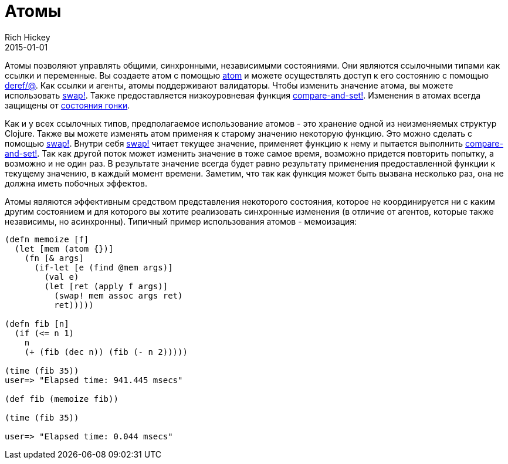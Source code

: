 = Атомы
Rich Hickey
2015-01-01
:type: reference
:toc: macro
:toc-title: Содержание
:icons: font
:prevpagehref: agents
:prevpagetitle: Agents
:nextpagehref: reducers
:nextpagetitle: Reducers

ifdef::env-github,env-browser[:outfilesuffix: .adoc]

Атомы позволяют управлять общими, синхронными, независимыми состояниями. Они являются ссылочными типами как ссылки и переменные. Вы создаете атом с помощью http://clojure.github.io/clojure/clojure.core-api.html#clojure.core/atom[atom] и можете осуществлять доступ к его состоянию с помощью http://clojure.github.io/clojure/clojure.core-api.html#clojure.core/deref[deref/@]. Как ссылки и агенты, атомы поддерживают валидаторы. Чтобы изменить значение атома, вы можете использовать http://clojure.github.io/clojure/clojure.core-api.html#clojure.core/swap![swap!]. Также предоставляется низкоуровневая функция http://clojure.github.io/clojure/clojure.core-api.html#clojure.core/compare-and-set![compare-and-set!]. Изменения в атомах всегда защищены от https://ru.wikipedia.org/wiki/Состояние_гонки[состояния гонки].

Как и у всех ссылочных типов, предполагаемое использование атомов - это хранение одной из неизменяемых структур Clojure. Также вы можете изменять атом применяя к старому значению некоторую функцию. Это можно сделать с помощью http://clojure.github.io/clojure/clojure.core-api.html#clojure.core/swap![swap!]. Внутри себя http://clojure.github.io/clojure/clojure.core-api.html#clojure.core/swap![swap!] читает текущее значение, применяет функцию к нему и пытается выполнить http://clojure.github.io/clojure/clojure.core-api.html#clojure.core/compare-and-set![compare-and-set!]. Так как другой поток может изменить значение в тоже самое время, возможно придется повторить попытку, а возможно и не один раз. В результате значение всегда будет равно результату применения предоставленной функции к текущему значению, в каждый момент времени. Заметим, что так как функция может быть вызвана несколько раз, она не должна иметь побочных эффектов.

Атомы являются эффективным средством представления некоторого состояния, которое не координируется ни с каким другим состоянием и для которого вы хотите реализовать синхронные изменения (в отличие от агентов, которые также независимы, но асинхронны). Типичный пример использования атомов - мемоизация:

[source,clojure]
----
(defn memoize [f]
  (let [mem (atom {})]
    (fn [& args]
      (if-let [e (find @mem args)]
        (val e)
        (let [ret (apply f args)]
          (swap! mem assoc args ret)
          ret)))))

(defn fib [n]
  (if (<= n 1)
    n
    (+ (fib (dec n)) (fib (- n 2)))))

(time (fib 35))
user=> "Elapsed time: 941.445 msecs"

(def fib (memoize fib))

(time (fib 35))

user=> "Elapsed time: 0.044 msecs"
----
